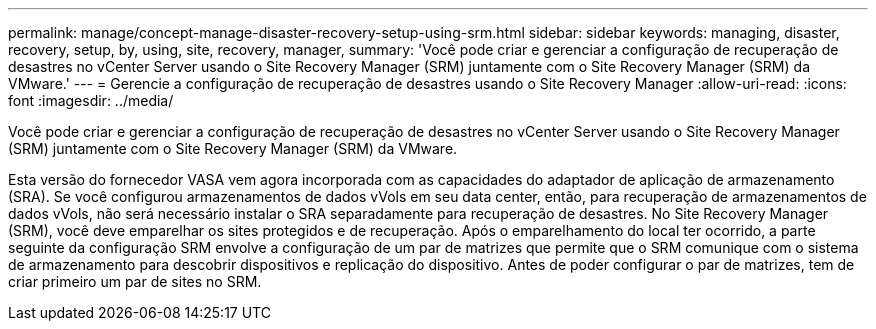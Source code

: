 ---
permalink: manage/concept-manage-disaster-recovery-setup-using-srm.html 
sidebar: sidebar 
keywords: managing, disaster, recovery, setup, by, using, site, recovery, manager, 
summary: 'Você pode criar e gerenciar a configuração de recuperação de desastres no vCenter Server usando o Site Recovery Manager (SRM) juntamente com o Site Recovery Manager (SRM) da VMware.' 
---
= Gerencie a configuração de recuperação de desastres usando o Site Recovery Manager
:allow-uri-read: 
:icons: font
:imagesdir: ../media/


[role="lead"]
Você pode criar e gerenciar a configuração de recuperação de desastres no vCenter Server usando o Site Recovery Manager (SRM) juntamente com o Site Recovery Manager (SRM) da VMware.

Esta versão do fornecedor VASA vem agora incorporada com as capacidades do adaptador de aplicação de armazenamento (SRA). Se você configurou armazenamentos de dados vVols em seu data center, então, para recuperação de armazenamentos de dados vVols, não será necessário instalar o SRA separadamente para recuperação de desastres. No Site Recovery Manager (SRM), você deve emparelhar os sites protegidos e de recuperação. Após o emparelhamento do local ter ocorrido, a parte seguinte da configuração SRM envolve a configuração de um par de matrizes que permite que o SRM comunique com o sistema de armazenamento para descobrir dispositivos e replicação do dispositivo. Antes de poder configurar o par de matrizes, tem de criar primeiro um par de sites no SRM.
